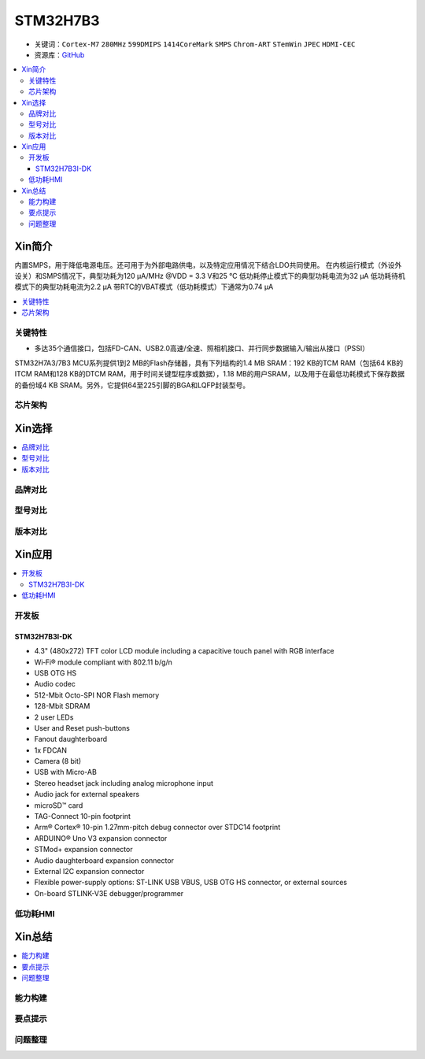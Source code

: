 .. _stm32h7b3:

STM32H7B3
================

* 关键词：``Cortex-M7`` ``280MHz`` ``599DMIPS`` ``1414CoreMark`` ``SMPS`` ``Chrom-ART`` ``STemWin`` ``JPEC`` ``HDMI-CEC``
* 资源库：`GitHub <https://github.com/SoCXin/STM32H7B3>`_

.. contents::
    :local:

Xin简介
-----------

内置SMPS，用于降低电源电压。还可用于为外部电路供电，以及特定应用情况下结合LDO共同使用。
在内核运行模式（外设外设关）和SMPS情况下，典型功耗为120 µA/MHz @VDD = 3.3 V和25 °C
低功耗停止模式下的典型功耗电流为32 µA
低功耗待机模式下的典型功耗电流为2.2 µA
带RTC的VBAT模式（低功耗模式）下通常为0.74 µA

.. contents::
    :local:


关键特性
~~~~~~~~~~~~

* 多达35个通信接口，包括FD-CAN、USB2.0高速/全速、照相机接口、并行同步数据输入/输出从接口（PSSI）

STM32H7A3/7B3 MCU系列提供1到2 MB的Flash存储器，具有下列结构的1.4 MB SRAM：192 KB的TCM RAM（包括64 KB的ITCM RAM和128 KB的DTCM RAM，用于时间关键型程序或数据），1.18 MB的用户SRAM，以及用于在最低功耗模式下保存数据的备份域4 KB SRAM。另外，它提供64至225引脚的BGA和LQFP封装型号。

芯片架构
~~~~~~~~~~~



Xin选择
-----------

.. contents::
    :local:

品牌对比
~~~~~~~~~

型号对比
~~~~~~~~~

版本对比
~~~~~~~~~


Xin应用
-----------

.. contents::
    :local:


开发板
~~~~~~~~~~~~~~~

STM32H7B3I-DK
^^^^^^^^^^^^^^^
.. image:: images/B_STM32H7B3.png
    :target: https://detail.tmall.com/item.htm?spm=a230r.1.14.39.5bcd1376PALjIA&id=635717279033&ns=1&abbucket=10

* 4.3" (480x272) TFT color LCD module including a capacitive touch panel with RGB interface
* Wi‑Fi® module compliant with 802.11 b/g/n
* USB OTG HS
* Audio codec
* 512-Mbit Octo-SPI NOR Flash memory
* 128-Mbit SDRAM
* 2 user LEDs
* User and Reset push-buttons
* Fanout daughterboard
* 1x FDCAN
* Camera (8 bit)
* USB with Micro-AB
* Stereo headset jack including analog microphone input
* Audio jack for external speakers
* microSD™ card
* TAG-Connect 10-pin footprint
* Arm® Cortex® 10-pin 1.27mm-pitch debug connector over STDC14 footprint
* ARDUINO® Uno V3 expansion connector
* STMod+ expansion connector
* Audio daughterboard expansion connector
* External I2C expansion connector
* Flexible power-supply options: ST-LINK USB VBUS, USB OTG HS connector, or external sources
* On-board STLINK-V3E debugger/programmer


低功耗HMI
~~~~~~~~~~~



Xin总结
--------------

.. contents::
    :local:

能力构建
~~~~~~~~~~~~~

要点提示
~~~~~~~~~~~~~

问题整理
~~~~~~~~~~~~~

